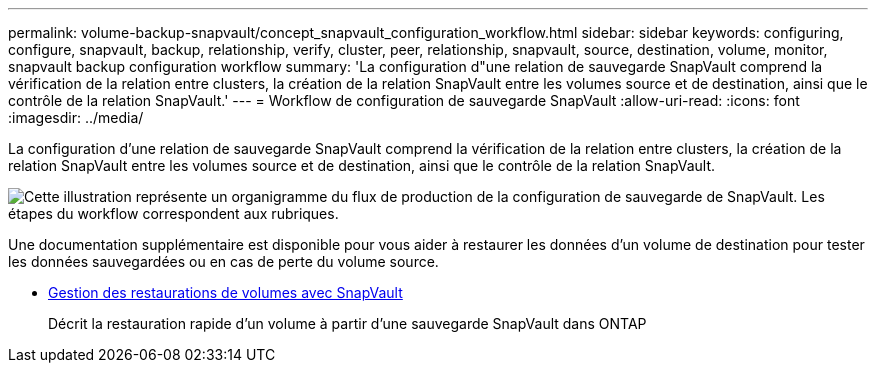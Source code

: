 ---
permalink: volume-backup-snapvault/concept_snapvault_configuration_workflow.html 
sidebar: sidebar 
keywords: configuring, configure, snapvault, backup, relationship, verify, cluster, peer, relationship, snapvault, source, destination, volume, monitor, snapvault backup configuration workflow 
summary: 'La configuration d"une relation de sauvegarde SnapVault comprend la vérification de la relation entre clusters, la création de la relation SnapVault entre les volumes source et de destination, ainsi que le contrôle de la relation SnapVault.' 
---
= Workflow de configuration de sauvegarde SnapVault
:allow-uri-read: 
:icons: font
:imagesdir: ../media/


[role="lead"]
La configuration d'une relation de sauvegarde SnapVault comprend la vérification de la relation entre clusters, la création de la relation SnapVault entre les volumes source et de destination, ainsi que le contrôle de la relation SnapVault.

image::../media/snapvault_workflow.gif[Cette illustration représente un organigramme du flux de production de la configuration de sauvegarde de SnapVault. Les étapes du workflow correspondent aux rubriques.]

Une documentation supplémentaire est disponible pour vous aider à restaurer les données d'un volume de destination pour tester les données sauvegardées ou en cas de perte du volume source.

* xref:../volume-restore-snapvault/index.html[Gestion des restaurations de volumes avec SnapVault]
+
Décrit la restauration rapide d'un volume à partir d'une sauvegarde SnapVault dans ONTAP


